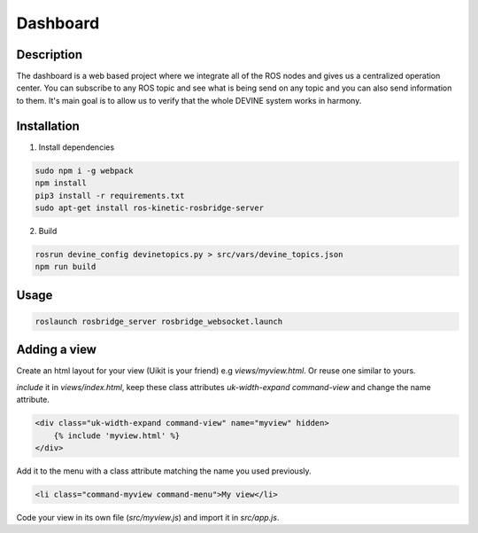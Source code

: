 Dashboard
#########

Description
===========

The dashboard is a web based project where we integrate all of the ROS nodes and gives us a centralized operation center.
You can subscribe to any ROS topic and see what is being send on any topic and you can also send information to them.
It's main goal is to allow us to verify that the whole DEVINE system works in harmony.

Installation
============

1. Install dependencies

.. code-block:: bash

    sudo npm i -g webpack
    npm install
    pip3 install -r requirements.txt
    sudo apt-get install ros-kinetic-rosbridge-server

2. Build

.. code-block:: bash

    rosrun devine_config devinetopics.py > src/vars/devine_topics.json
    npm run build

Usage
=====

.. code-block:: bash

    roslaunch rosbridge_server rosbridge_websocket.launch

Adding a view
=============

Create an html layout for your view (Uikit is your friend) e.g `views/myview.html`. Or reuse one similar to yours.

`include` it in `views/index.html`, keep these class attributes `uk-width-expand` `command-view` and change the name attribute.

.. code-block:: html

    <div class="uk-width-expand command-view" name="myview" hidden>
        {% include 'myview.html' %}
    </div>

Add it to the menu with a class attribute matching the name you used previously.

.. code-block:: html

    <li class="command-myview command-menu">My view</li>

Code your view in its own file (`src/myview.js`) and import it in `src/app.js`.
